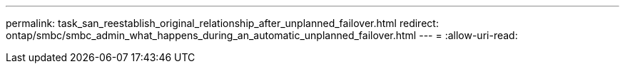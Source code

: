 ---
permalink: task_san_reestablish_original_relationship_after_unplanned_failover.html 
redirect: ontap/smbc/smbc_admin_what_happens_during_an_automatic_unplanned_failover.html 
---
= 
:allow-uri-read: 


